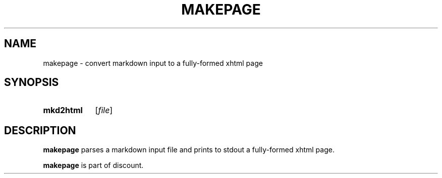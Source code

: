 .\"                                      Hey, EMACS: -*- nroff -*-
.TH MAKEPAGE 1 "January  2, 2011"
.SH NAME
makepage \- convert markdown input to a fully-formed xhtml page
.SH SYNOPSIS
.SY mkd2html
.RI [ file ]
.SH DESCRIPTION
\fBmakepage\fP parses a markdown input file and prints to stdout a
fully-formed xhtml page.

\fBmakepage\fP is part of discount.
.Sh SEE ALSO
.Xr markdown 1 ,
.Xr markdown 3 ,
.Xr markdown 7 ,
.Xr mkd-extensions 7 .
.Sh AUTHOR
.An David Parsons
.Pq Li orc@pell.chi.il.us
